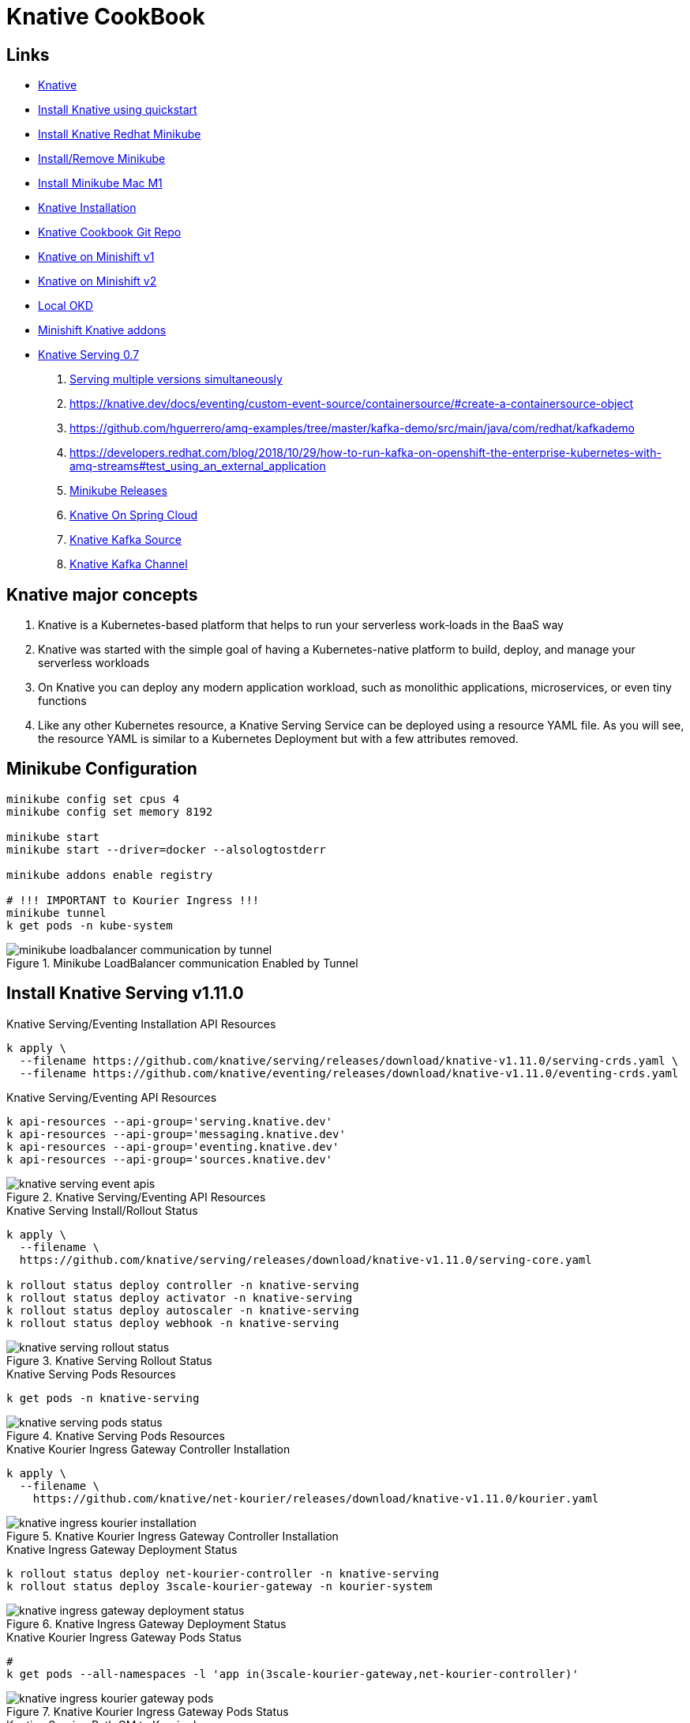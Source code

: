 = Knative CookBook

== Links

- https://knative.dev/docs/[Knative]
- https://knative.dev/docs/install/quickstart-install/[Install Knative using quickstart]
- https://redhat-developer-demos.github.io/knative-tutorial/knative-tutorial/setup/minikube.html[Install Knative Redhat Minikube]
- https://gist.github.com/rahulkumar-aws/65e6fbe16cc71012cef997957a1530a3[Install/Remove Minikube]
- https://medium.com/@seohee.sophie.kwon/how-to-run-a-minikube-on-apple-silicon-m1-8373c248d669[Install Minikube Mac M1]
- https://knative.dev/docs/install/yaml-install/[Knative Installation]
- https://github.com/redhat-developer-demos/knative-tutorial/tree/knative-cookbook[Knative Cookbook Git Repo]
- https://github.com/redhat-developer-demos/knative-minishift[Knative on Minishift v1]
- https://developers.redhat.com/blog/2019/04/09/from-zero-to-quarkus-and-knative-the-easy-way#prerequisites[Knative on Minishift v2]
- https://192.168.42.25:8443/console[Local OKD]
- https://github.com/openshift-cloud-functions/minishift-addons[Minishift Knative addons]
- https://medium.com/google-cloud/knative-serving-0-7-96e6d7be463e[Knative Serving 0.7]

. https://codelabs.developers.google.com/codelabs/knative-intro#8[Serving multiple versions simultaneously]

. https://knative.dev/docs/eventing/custom-event-source/containersource/#create-a-containersource-object
. https://github.com/hguerrero/amq-examples/tree/master/kafka-demo/src/main/java/com/redhat/kafkademo
. https://developers.redhat.com/blog/2018/10/29/how-to-run-kafka-on-openshift-the-enterprise-kubernetes-with-amq-streams#test_using_an_external_application

. https://github.com/kubernetes/minikube/releases[Minikube Releases]
. https://piotrminkowski.com/2021/03/12/knative-eventing-with-kafka-and-spring-cloud/[Knative On Spring Cloud]
. https://knative.dev/docs/eventing/sources/kafka-source/[Knative Kafka Source]
. https://knative.dev/docs/eventing/configuration/kafka-channel-configuration/#create-a-kafka-channel-configmap[Knative Kafka Channel]

== Knative major concepts

. Knative is a Kubernetes-based platform that helps to run your serverless work‐loads in the BaaS way
. Knative was started with the simple goal of having a Kubernetes-native platform to build, deploy, and manage your serverless workloads
. On Knative you can deploy any modern application workload, such as monolithic applications, microservices, or even tiny functions
. Like any other Kubernetes resource, a Knative Serving Service can be deployed using a resource YAML file.
As you will see, the resource YAML is similar to a Kubernetes Deployment but with a few attributes removed.

== Minikube Configuration

[source,bash]
----
minikube config set cpus 4
minikube config set memory 8192

minikube start
minikube start --driver=docker --alsologtostderr

minikube addons enable registry

# !!! IMPORTANT to Kourier Ingress !!!
minikube tunnel
k get pods -n kube-system

----

.Minikube LoadBalancer communication Enabled by Tunnel
image::architecture/thumb/minikube-loadbalancer-communication-by-tunnel.png[]

== Install Knative Serving v1.11.0

.Knative Serving/Eventing Installation API Resources
[source,bash]
----
k apply \
  --filename https://github.com/knative/serving/releases/download/knative-v1.11.0/serving-crds.yaml \
  --filename https://github.com/knative/eventing/releases/download/knative-v1.11.0/eventing-crds.yaml
----

.Knative Serving/Eventing API Resources
[source,bash]
----
k api-resources --api-group='serving.knative.dev'
k api-resources --api-group='messaging.knative.dev'
k api-resources --api-group='eventing.knative.dev'
k api-resources --api-group='sources.knative.dev'
----

.Knative Serving/Eventing API Resources
image::architecture/thumb/knative_serving_event-apis.png[]

.Knative Serving Install/Rollout Status
[source,bash]
----
k apply \
  --filename \
  https://github.com/knative/serving/releases/download/knative-v1.11.0/serving-core.yaml

k rollout status deploy controller -n knative-serving
k rollout status deploy activator -n knative-serving
k rollout status deploy autoscaler -n knative-serving
k rollout status deploy webhook -n knative-serving
----

.Knative Serving Rollout Status
image::architecture/thumb/knative_serving_rollout_status.png[]

.Knative Serving Pods Resources
[source,bash]
----
k get pods -n knative-serving
----

.Knative Serving Pods Resources
image::architecture/thumb/knative_serving_pods_status.png[]

.Knative Kourier Ingress Gateway Controller Installation
[source,bash]
----
k apply \
  --filename \
    https://github.com/knative/net-kourier/releases/download/knative-v1.11.0/kourier.yaml
----

.Knative Kourier Ingress Gateway Controller Installation
image::architecture/thumb/knative_ingress_kourier_installation.png[]

.Knative Ingress Gateway Deployment Status
[source,bash]
----
k rollout status deploy net-kourier-controller -n knative-serving
k rollout status deploy 3scale-kourier-gateway -n kourier-system
----

.Knative Ingress Gateway Deployment Status
image::architecture/thumb/knative_ingress_gateway_deployment_status.png[]

.Knative Kourier Ingress Gateway Pods Status
[source,bash]
----
#
k get pods --all-namespaces -l 'app in(3scale-kourier-gateway,net-kourier-controller)'
----

.Knative Kourier Ingress Gateway Pods Status
image::architecture/thumb/knative_ingress_kourier_gateway_pods.png[]

.Knative Serving Path CM to Kourier Ingress
[source,bash]
----

k patch configmap/config-network \
  -n knative-serving \
  --type merge \
  -p '{"data":{"ingress.class":"kourier.ingress.networking.knative.dev"}}'
----

.Knative Serving Path CM to Kourier Ingress
image::architecture/thumb/knative_serving_path_cm_kourier_asingress.png[]

[source,bash]
----
k apply \
  --filename https://projectcontour.io/quickstart/contour.yaml
#
----

.Knative Serving Ingress Controller Pods Deployment Status
[source,bash]
----
k rollout status ds envoy -n projectcontour
k rollout status deploy contour -n projectcontour

k get pods -n projectcontour
----

.Knative Serving Ingress Controller Pods Deployment Status
image::architecture/thumb/knative_serving_ingress_controller_deployment_status.png[]

.Knative Serving Ingress to Kourier Gateway
[source,bash]
----
# Ingress to Kourier Ingress Gateway:
cat <<EOF | kubectl apply -n kourier-system -f -
apiVersion: networking.k8s.io/v1
kind: Ingress
metadata:
  name: kourier-ingress
  namespace: kourier-system
spec:
  rules:
  - http:
     paths:
       - path: /
         pathType: Prefix
         backend:
           service:
             name: kourier
             port:
               number: 80
EOF
----

.Knative Serving Ingress to Kourier Gateway
image::architecture/thumb/knative_serving_ingress_to_kourier_gateway.png[]


.Minikube Default Profile
image::architecture/thumb/minikube_default_profile.png[]

.Knative Use Kourier Ingress Default Profile
[source,bash]
----
ksvc_domain="\"data\":{\""$(minikube -p minikube ip)".nip.io\": \"\"}"
kubectl patch configmap/config-domain \
    -n knative-serving \
    --type merge \
    -p "{$ksvc_domain}"
----

.Knative Use Kourier Ingress Default Profile
image::architecture/thumb/knative_serving_minikuber-profile_use-kourier_ingress.png[]

== Install Knative Eventing v1.11.0

.KEventing Installation Rollout Status
[source,bash]
----
k apply \
  --filename \
  https://github.com/knative/eventing/releases/download/knative-v1.11.0/eventing-core.yaml \
  --filename \
  https://github.com/knative/eventing/releases/download/knative-v1.11.0/in-memory-channel.yaml \
  --filename \
  https://github.com/knative/eventing/releases/download/knative-v1.11.0/mt-channel-broker.yaml

k rollout status deploy eventing-controller -n knative-eventing
k rollout status deploy eventing-webhook  -n knative-eventing
k rollout status deploy imc-controller  -n knative-eventing
k rollout status deploy imc-dispatcher -n knative-eventing
k rollout status deploy mt-broker-controller -n knative-eventing
k rollout status deploy mt-broker-filter -n knative-eventing
k rollout status deploy mt-broker-filter -n knative-eventing

----

.KEventing Installation Rollout Status
image::architecture/thumb/keventing_install_rollout_status.png[]

.KEventing Pods Status
[source,bash]
----
k get pods -n knative-eventing
----

.KEventing Pods Status
image::architecture/thumb/KEventing_Status_Pods.png[]

.Final NS with Knative Installation
image::architecture/thumb/k8s_final_namespaces_after_knative_installation.png[]


.Knative Client CLI version
image::architecture/thumb/kn_client_version.png[]

////
== Enable Knative on Minishift

[source,bash]
----
# memory for the vm
minishift config set memory 8GB

# the vCpus for the vm
minishift config set cpus 4

# extra disk size for the vm
minishift config set disk-size 50g

# caching the images that will be downloaded during app deployments
minishift config set image-caching true

# Add new user called admin with password with role cluster-admin
minishift addons enable admin-user

# Allow the containers to be run with uid 0
minishift addons enable anyuid

# Start minishift
minishift start

eval $(minishift docker-env) && eval $(minishift oc-env)

#
oc login -u admin -p admin
oc login -u developer -p welcome1
----

== Enable SCCs (Security Context Constraints)

[source,bash]
----
oc project myproject
# Set privileged and anyuid scc to default SA in myproject
oc adm policy add-scc-to-user anyuid -z default -n myproject
oc adm policy add-scc-to-user privileged -z default -n myproject
----
////

== Deploy Knative commands

. API K8s used to deploy Knative on Minishift is *_serving.knative.dev/v1alpha1_*

[source,bash]
----
# same command to kubectl, the deploy take a slight more time that normal deploy
watch oc get pods
oc -n myproject get ksvc greeter
oc get configurations greeter
----

== Invoking the current

[source,bash]
----
k get ksvc greeter

# Istio Ingress
#!/bin/bash
KSVC_NAME=${1:-'greeter'}
IP_ADDRESS="$(minikube ip):$(k get svc istio-ingressgateway \
--namespace istio-system \
--output 'jsonpath={.spec.ports[?(@.port==80)].nodePort}')"

# Kourier Ingress
k get svc kourier -n kourier-system --output 'jsonpath={.spec.ports[?(@.port==80)].nodePort}'

# Sample Output
k get ksvc greeter
curl -H "Host:greeter-v1.kn-serving-projects.192.168.49.2.nip.io" 192.168.49.2:32338


curl -H "Host:$KSVC_NAME.chapter-2.example.com" $IP_ADDRESS
oc ip
watch -n 5 http greeter-00000-service-myproject.192.168.42.30.nip.io/
----

.Knative Service Invoked by Router from OKD
image::architecture/thumb/Knative-serving_Exposed_as_OKD_Router.png[]

== _Knative Serving Interaction_

****
You should notice that if your ksvc pod called greeter is not inter‐ acted with (i.e., not called/invoked), it will terminate as Knative Serving will automatically #_scale-to-zero_# any Knative Service pods that are not being actively used.
If needed, $BOOK_HOME/bin/call.sh will wake up greeter, causing it to scale back up to an actively run‐ ning pod.
You can use watch kubectl get pods to monitor the pod lifecycle
****

[source,bash]
----
oc get revisions
----

== Knative Autoscaling features

. Scale out, means increase up your instances based on inbound HTTP traffic
. Knative Horizontal Pod Autoscaler (KPA)
. Horizontal Pod Autoscaler (HPA); the default autoscaler built into Kubernetes, HPA relies on three important metrics: concurrency, requests per second, and cpu

.Config-map file to configure Knative Service for Autoscaling
[source,yaml]
----
apiVersion: v1
data:
  container-concurrency-target-default: "100"
  enable-scale-to-zero: "true"
  stable-window: "60s"
  scale-to-zero-grace-period: "30s"
----

. This config-map exists on knative-serving ns, to check

[source,bash]
----
# kubectl or oc
oc -n knative-serving get cm config-autoscaler -o yaml
----

. #_The time period in which the requests are monitored for calls and metrics; defaults to 60 seconds_#
. #_The time period within which the inactive pods are terminated; defaults to 30 seconds_#
. When another request targets an inactive Revision, the activator intercepts that request and will instruct the Knative autoscaler to create new pods for that service Revision.
. Handle Requests Spikes
. Avoid Coldstart Latency with minScale and maxScale
. By default does not set an upper limit to the number of pods (maxScale fix this)

== Knative Serving

. Knative has two major subprojects: Serving and Eventing, with Serving you have dynamic autoscaling, including scaling down to zero pods, based on the absence of HTTP traffic load, and Eventing, you now have that same autoscaling capability but bridged into other protocols or from other sour‐ ces beyond HTTP

=== Usage Patterns

Source to Sink

 1.Source to Sink provides the simplest getting started experience with Knative
 2.Eventing. It provides single Sink—that is, event receiving service

Channels and Subscriptions

 With Channels and Subscriptions, the Knative Eventing system defines a Channel, which can connect to various backends, each Channel can have one or more Subscribers in the form of Sink Services

Brokers and Triggers

 Brokers and Triggers are similar to Channels and Subscriptions, except that they support filtering of events event filtering is a method that allows the Subscribers to show an interest in a certain set of messages that flows into the Broker

[source,bash]
----
kubectl api-resources --api-group='serving.knative.dev'
kubectl api-resources --api-group='messaging.knative.dev'
kubectl api-resources --api-group='eventing.knative.dev'


kubectl get svc kourier -n kourier-system --output 'jsonpath={.spec.ports[?(@.port==80)].nodePort}' kubectl -n knative-cookbook get ksvc greeter

curl -H "Host:greeter.knative-cookbook.example.com" 192.168.49.2:32498
----

=== Strimzi Kafka Cluster

[source,bash]
----
kubectl create namespace kafka
curl -L https://github.com/strimzi/strimzi-kafka-operator/releases/download/0.29.0/strimzi-cluster-operator-0.29.0.yaml | sed 's/namespace: .*/namespace: kafka/' | kubectl apply -f - -n kafka

watch kubectl get pods -n kafka


----